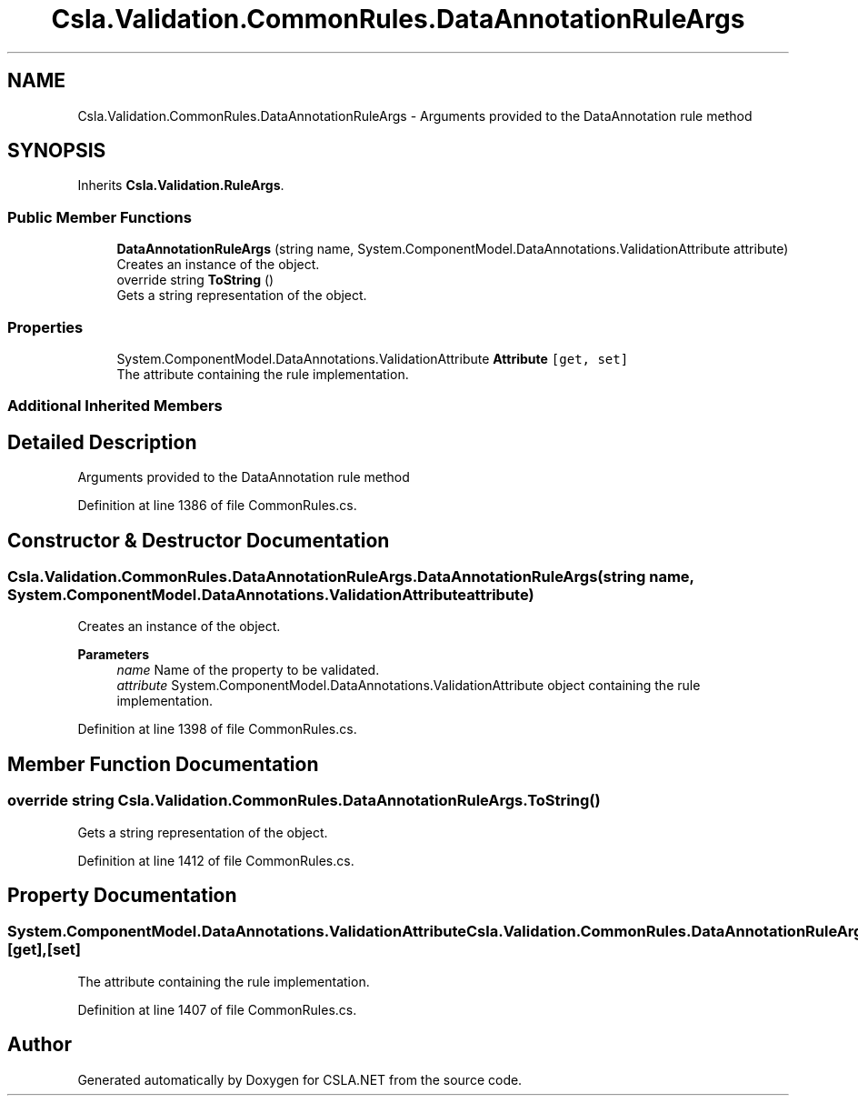 .TH "Csla.Validation.CommonRules.DataAnnotationRuleArgs" 3 "Wed Jul 21 2021" "Version 5.4.2" "CSLA.NET" \" -*- nroff -*-
.ad l
.nh
.SH NAME
Csla.Validation.CommonRules.DataAnnotationRuleArgs \- Arguments provided to the DataAnnotation rule method  

.SH SYNOPSIS
.br
.PP
.PP
Inherits \fBCsla\&.Validation\&.RuleArgs\fP\&.
.SS "Public Member Functions"

.in +1c
.ti -1c
.RI "\fBDataAnnotationRuleArgs\fP (string name, System\&.ComponentModel\&.DataAnnotations\&.ValidationAttribute attribute)"
.br
.RI "Creates an instance of the object\&. "
.ti -1c
.RI "override string \fBToString\fP ()"
.br
.RI "Gets a string representation of the object\&. "
.in -1c
.SS "Properties"

.in +1c
.ti -1c
.RI "System\&.ComponentModel\&.DataAnnotations\&.ValidationAttribute \fBAttribute\fP\fC [get, set]\fP"
.br
.RI "The attribute containing the rule implementation\&. "
.in -1c
.SS "Additional Inherited Members"
.SH "Detailed Description"
.PP 
Arguments provided to the DataAnnotation rule method 


.PP
Definition at line 1386 of file CommonRules\&.cs\&.
.SH "Constructor & Destructor Documentation"
.PP 
.SS "Csla\&.Validation\&.CommonRules\&.DataAnnotationRuleArgs\&.DataAnnotationRuleArgs (string name, System\&.ComponentModel\&.DataAnnotations\&.ValidationAttribute attribute)"

.PP
Creates an instance of the object\&. 
.PP
\fBParameters\fP
.RS 4
\fIname\fP Name of the property to be validated\&. 
.br
\fIattribute\fP System\&.ComponentModel\&.DataAnnotations\&.ValidationAttribute object containing the rule implementation\&. 
.RE
.PP

.PP
Definition at line 1398 of file CommonRules\&.cs\&.
.SH "Member Function Documentation"
.PP 
.SS "override string Csla\&.Validation\&.CommonRules\&.DataAnnotationRuleArgs\&.ToString ()"

.PP
Gets a string representation of the object\&. 
.PP
Definition at line 1412 of file CommonRules\&.cs\&.
.SH "Property Documentation"
.PP 
.SS "System\&.ComponentModel\&.DataAnnotations\&.ValidationAttribute Csla\&.Validation\&.CommonRules\&.DataAnnotationRuleArgs\&.Attribute\fC [get]\fP, \fC [set]\fP"

.PP
The attribute containing the rule implementation\&. 
.PP
Definition at line 1407 of file CommonRules\&.cs\&.

.SH "Author"
.PP 
Generated automatically by Doxygen for CSLA\&.NET from the source code\&.

